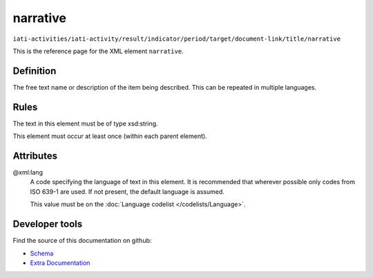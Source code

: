 narrative
=========

``iati-activities/iati-activity/result/indicator/period/target/document-link/title/narrative``

This is the reference page for the XML element ``narrative``. 

.. index::
  single: narrative

Definition
~~~~~~~~~~


The free text name or description of the item being described. This can
be repeated in multiple languages.


Rules
~~~~~

The text in this element must be of type xsd:string.








This element must occur at least once (within each parent element).







Attributes
~~~~~~~~~~


.. _iati-activities/iati-activity/result/indicator/period/target/document-link/title/narrative/.xml:lang:

@xml:lang
  A code specifying the language of text in this element. It is recommended that wherever possible only codes from ISO 639-1 are used. If not present, the default language is assumed.

  This value must be on the :doc:`Language codelist </codelists/Language>`.



  





Developer tools
~~~~~~~~~~~~~~~

Find the source of this documentation on github:

* `Schema <https://github.com/IATI/IATI-Schemas/blob/version-2.03/iati-common.xsd#L27>`_
* `Extra Documentation <https://github.com/IATI/IATI-Extra-Documentation/blob/version-2.03/fr/activity-standard/iati-activities/iati-activity/result/indicator/period/target/document-link/title/narrative.rst>`_

